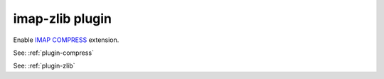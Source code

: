 .. _plugin-imap-zlib:

======================
imap-zlib plugin
======================

Enable `IMAP COMPRESS <https://www.ietf.org/rfc/rfc4978.txt>`_ extension. 

See: :ref:`plugin-compress`

See: :ref:`plugin-zlib`
